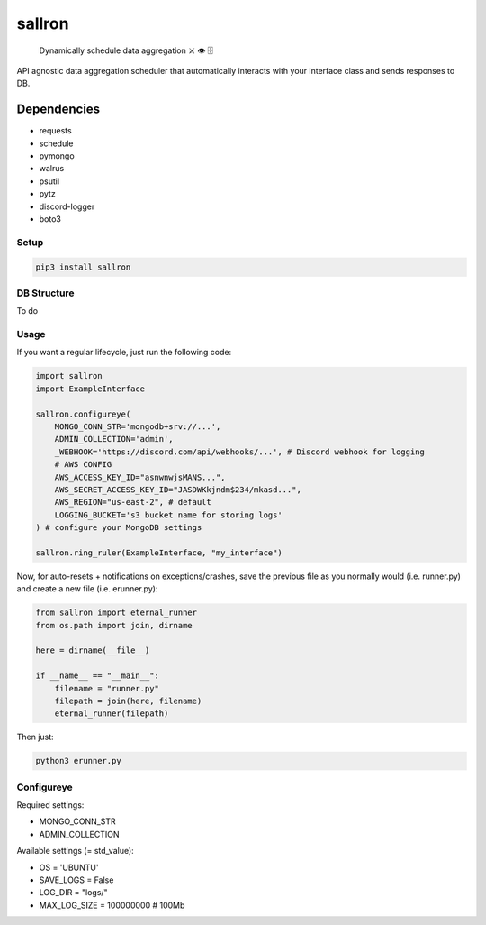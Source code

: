 sallron |PyPI version fury.io| |PyPI pyversions|
================================================

    Dynamically schedule data aggregation ⚔️ 👁️ 🗄️

API agnostic data aggregation scheduler that automatically interacts
with your interface class and sends responses to DB.

Dependencies
^^^^^^^^^^^^
-  requests
-  schedule
-  pymongo
-  walrus
-  psutil
-  pytz
-  discord-logger
-  boto3

Setup
~~~~~

.. code:: bash

    pip3 install sallron

DB Structure
~~~~~~~~~~~~

To do

Usage
~~~~~

If you want a regular lifecycle, just run the following code:

.. code:: python

    import sallron
    import ExampleInterface

    sallron.configureye(
        MONGO_CONN_STR='mongodb+srv://...',
        ADMIN_COLLECTION='admin',
        _WEBHOOK='https://discord.com/api/webhooks/...', # Discord webhook for logging
        # AWS CONFIG
        AWS_ACCESS_KEY_ID="asnwnwjsMANS...",
        AWS_SECRET_ACCESS_KEY_ID="JASDWKkjndm$234/mkasd...",
        AWS_REGION="us-east-2", # default
        LOGGING_BUCKET='s3 bucket name for storing logs'
    ) # configure your MongoDB settings
    
    sallron.ring_ruler(ExampleInterface, "my_interface")

Now, for auto-resets + notifications on exceptions/crashes, save the
previous file as you normally would (i.e. runner.py) and create a new
file (i.e. erunner.py):

.. code:: python

    from sallron import eternal_runner
    from os.path import join, dirname

    here = dirname(__file__)

    if __name__ == "__main__":
        filename = "runner.py"
        filepath = join(here, filename)
        eternal_runner(filepath)

Then just:

.. code:: shell

    python3 erunner.py

Configureye
~~~~~~~~~~~

Required settings:

-  MONGO\_CONN\_STR
-  ADMIN\_COLLECTION

Available settings (= std\_value):

-  OS = 'UBUNTU'
-  SAVE\_LOGS = False
-  LOG\_DIR = "logs/"
-  MAX\_LOG\_SIZE = 100000000 # 100Mb

.. |PyPI version fury.io| image:: https://d25lcipzij17d.cloudfront.net/badge.svg?id=py&type=6&v=0.0.9&x2=0
   :target: https://github.com/elint-tech/sallron
.. |PyPI pyversions| image:: https://img.shields.io/pypi/pyversions/sallron
   :target: https://github.com/elint-tech/sallron

